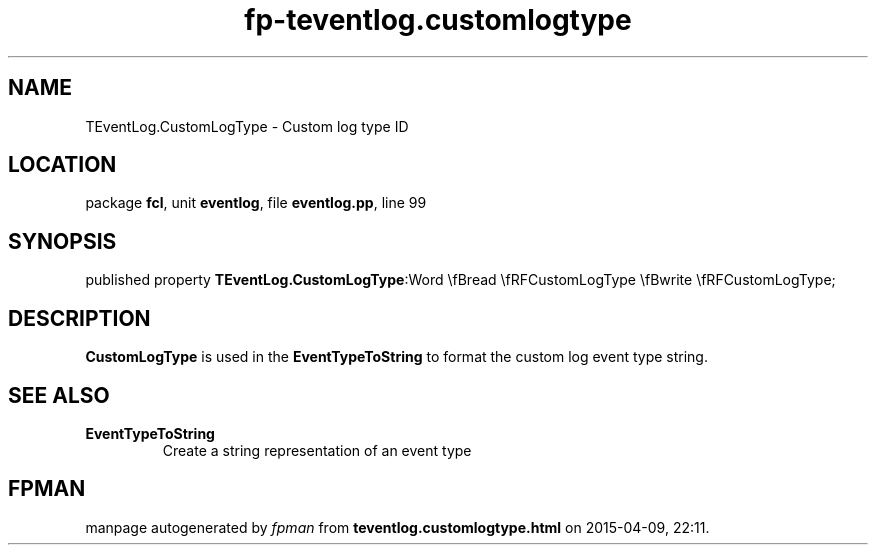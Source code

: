 .\" file autogenerated by fpman
.TH "fp-teventlog.customlogtype" 3 "2014-03-14" "fpman" "Free Pascal Programmer's Manual"
.SH NAME
TEventLog.CustomLogType - Custom log type ID
.SH LOCATION
package \fBfcl\fR, unit \fBeventlog\fR, file \fBeventlog.pp\fR, line 99
.SH SYNOPSIS
published property  \fBTEventLog.CustomLogType\fR:Word \\fBread \\fRFCustomLogType \\fBwrite \\fRFCustomLogType;
.SH DESCRIPTION
\fBCustomLogType\fR is used in the \fBEventTypeToString\fR to format the custom log event type string.


.SH SEE ALSO
.TP
.B EventTypeToString
Create a string representation of an event type

.SH FPMAN
manpage autogenerated by \fIfpman\fR from \fBteventlog.customlogtype.html\fR on 2015-04-09, 22:11.

